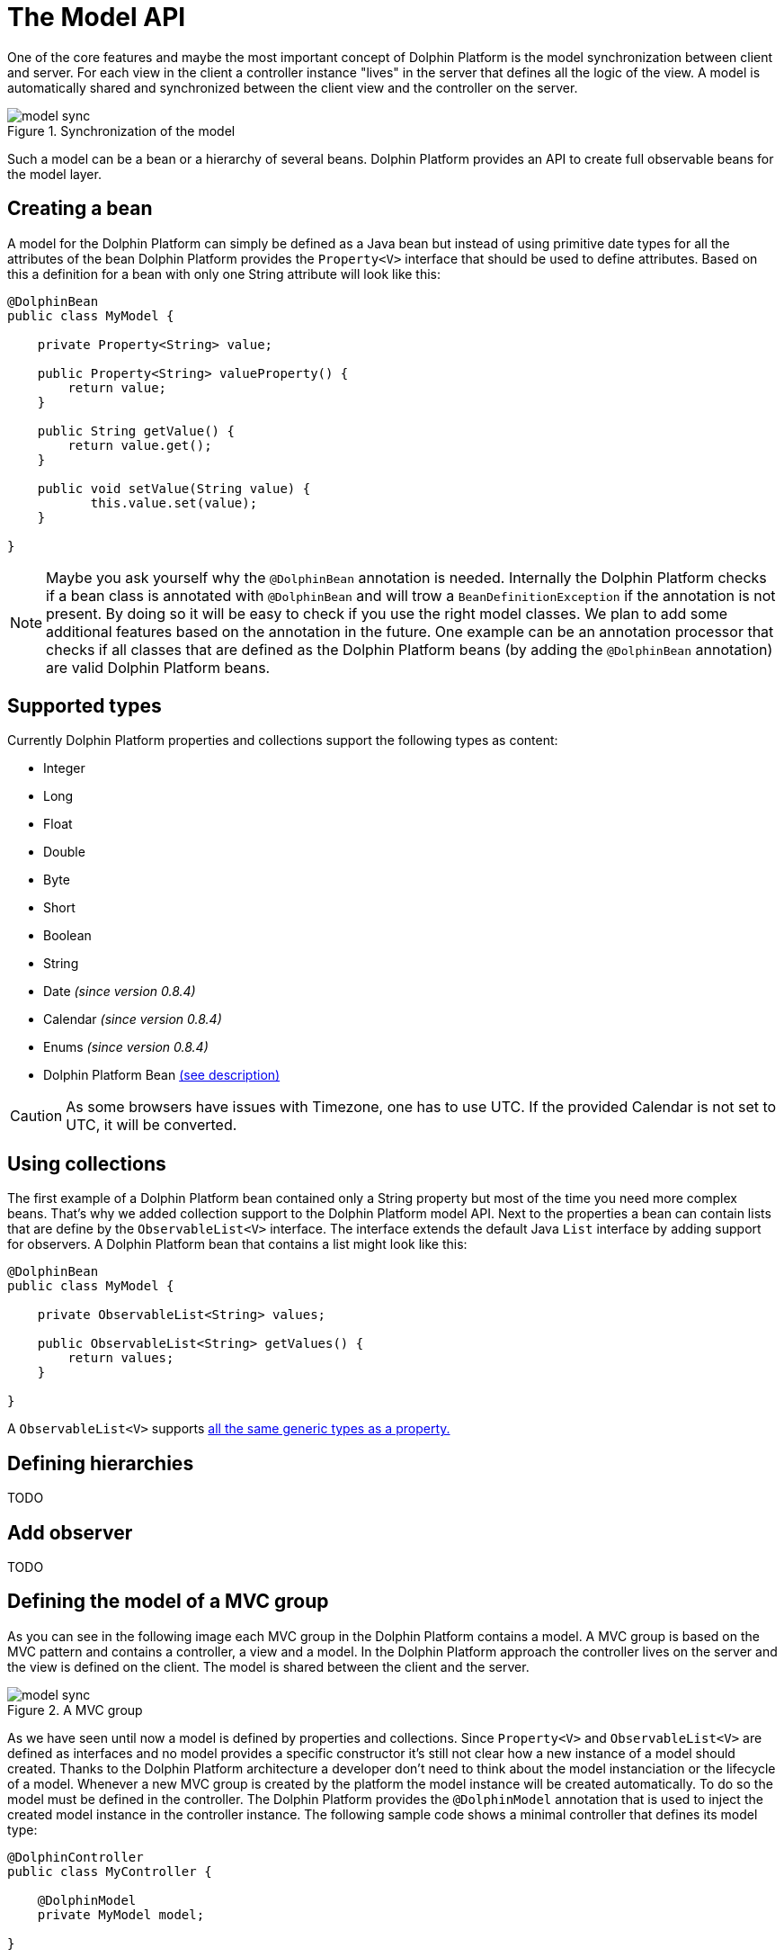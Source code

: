 
= The Model API

One of the core features and maybe the most important concept of Dolphin Platform is the model synchronization between
client and server. For each view in the client a controller instance "lives" in the server that defines all the logic of
the view. A model is automatically shared and synchronized between the client view and the controller on the server.

.Synchronization of the model
image::model-sync.png[]

Such a model can be a bean or a hierarchy of several beans. Dolphin Platform provides an API to create full observable
beans for the model layer.

== Creating a bean

A model for the Dolphin Platform can simply be defined as a Java bean but instead of using primitive date types for all
the attributes of the bean Dolphin Platform provides the `Property<V>` interface that should be used to define
attributes. Based on this a definition for a bean with only one String attribute will look like this:

[source,java]
----
@DolphinBean
public class MyModel {

    private Property<String> value;
    
    public Property<String> valueProperty() {
        return value;
    }
    
    public String getValue() {
        return value.get();
    }
   
    public void setValue(String value) {
           this.value.set(value);
    }

}
----

NOTE: Maybe you ask yourself why the `@DolphinBean` annotation is needed. Internally the Dolphin Platform checks if a bean
class is annotated with `@DolphinBean` and will trow a `BeanDefinitionException` if the annotation is not present. By
doing so it will be easy to check if you use the right model classes. We plan to add some additional features based on
the annotation in the future. One example can be an annotation processor that checks if all classes that are defined as
the Dolphin Platform beans (by adding the `@DolphinBean` annotation) are valid Dolphin Platform beans.

[[supported-types]]
== Supported types

Currently Dolphin Platform properties and collections support the following types as content:

* Integer
* Long
* Float
* Double
* Byte
* Short
* Boolean
* String
* Date _(since version 0.8.4)_
* Calendar _(since version 0.8.4)_
* Enums _(since version 0.8.4)_
* Dolphin Platform Bean <<bean-hierarchies, (see description)>>

CAUTION: As some browsers have issues with Timezone, one has to use UTC. If the provided Calendar is not set to UTC, it
will be converted.

== Using collections

The first example of a Dolphin Platform bean contained only a String property but most of the time you need more complex
beans. That's why we added collection support to the Dolphin Platform model API. Next to the properties a bean can contain
lists that are define by the `ObservableList<V>` interface. The interface extends the default Java `List` interface by adding
support for observers. A Dolphin Platform bean that contains a list might look like this:

[source,java]
----
@DolphinBean
public class MyModel {

    private ObservableList<String> values;

    public ObservableList<String> getValues() {
        return values;
    }

}
----

A `ObservableList<V>` supports <<supported-types, all the same generic types as a property.>>

[[bean-hierarchies]]
== Defining hierarchies

TODO

== Add observer

TODO

== Defining the model of a MVC group

As you can see in the following image each MVC group in the Dolphin Platform contains a model. A MVC group is based on the
MVC pattern and contains a controller, a view and a model. In the Dolphin Platform approach the controller lives on the server
and the view is defined on the client. The model is shared between the client and the server.

.A MVC group
image::model-sync.png[]

As we have seen until now a model is defined by properties and collections. Since `Property<V>` and `ObservableList<V>` are
defined as interfaces and no model provides a specific constructor it's still not clear how a new instance of a model should
created. Thanks to the Dolphin Platform architecture a developer don't need to think about the model instanciation or the
lifecycle of a model. Whenever a new MVC group is created by the platform the model instance will be created automatically.
To do so the model must be defined in the controller. The Dolphin Platform provides the `@DolphinModel` annotation that is
used to inject the created model instance in the controller instance. The following sample code shows a minimal controller
that defines its model type:

----
@DolphinController
public class MyController {

    @DolphinModel
    private MyModel model;

}
----

The model instance will be automatically synchronized with the client. Since the model is completelly observable you can
 simply bind the properties and lists that are defined in the model to your UI components in the client.

== Working with the BeanManager

TODO

=== Creating new model instances

TODO

=== Removing a bean

TODO

== The Dolphin Platform garbage collection

The Dolphin Platform contains a garbage collection on the server that will automatically remove all bean instances from
the remoting layer that aren't referenced anymore by other beans. Currently the garbage collection is an experimental
feature and it's not active by default. If you want to use the garbage collection you need to add
`garbageCollectionActive=true` to the `dolphin.properties` file (see chapter *Server configuration*).

== How to work with the Model API

To get a better overview of the API that helps you to define presentation models in Dolphin Platform we added a small
example.
Let's say we have the following view that can be part of a photo library app:

.Example Application
image::model-example-1.png[]

In this view, we have several elements that need a data model. If the data of this app is stored on a server the data
model must be shared between the client and the server. When having a look at the screen we can see 3 different elements
that need data from the data model to visualize itself or provide user interaction:

* The title of the screen needs a String as its content. We can display the title of a photo album or an internationalized
string.
* The slider that defines a value. Let's imagine that the interaction with the slider changes the size of the pictures in
the main area. Maybe the last value of the slider should be stored on the server to automatically save user preferences
* All pictures in the main area. As you can see each card in this area contains an image and maybe a badge in the top
right corner. A badge element in the top right corner visualizes if the photo is flagged.

Based on this definition we would create a presentation model that might look like this one:

.The presentation model
image::model-example-2.png[]

When defining such a model in JavaFX, you can use the cool property API and the observable collections that are part of
JavaFX. Modern JavaScript frameworks like AngularJS or Polymer provide a similar behavior and therefore we decided to
offer the same benefits when defining models with the Dolphin Platform. In Dolphin Platform you work with properties and
observable collections, too. Therefore it really easy to define a hierarchical model for your view. A model for the
shown view might look like this:

[source,java]
----
@DolphinBean
public class PhotoOverviewModel {

  private Property<String> title;

  private Property<Double> sliderValue;

  private ObservableList<PhotoModel> photos;

  //getter & setter

}

@DolphinBean
public class PhotoModel {

  private Property<String> imageUrl;

  private Property<Boolean> flagged;

  //getter & setter

}
----

All properties and collections in the Dolphin Platform are observable and therefore it's quite easy to observe them on
the client and the server:

[source,java]
----
myModel.getTitleProperty().onChange(e -> System.out.println("New title: " + e.getNewValue()));
----

For all client APIs we support first class support for the Dolphin Platform properties. When working with JavaFX for
example it's quite easy and intuitive to bind a synchronized Dolphin Platform property to a JavaFX property:

[source,java]
----
FXBinder.bind(booleanJavaFXProperty).bidirectionalTo(booleanDolphinProperty);
----

On JavaScript clients the handling is even more elegant as you can bind the Dolphin Platform model directly in HTML.

The main benefit of this concept is that you can use the same model classes on the server and the client. Because the
model will automatically be synchronized between the view and the server controller it feels like you work with the same
instance. By doing so you can simply bind a string property to a textfield in the view and observe it's value on the
server. The change events will automatically be fired on the server when you start typing in the textfield.

== Property Binding

The Dolphin Platform provides an easy way to create a bidirectinal binding between 2 properties of the same generic type.
Currently the binding API only supports properties that are defined in the same client session. If you want to sync
properties on several clients the event bus is currently the best way to do this.
To create a binding between 2 properties in the same client session you need the `PropertyBinder` class. An instance of
this class can simply be injected in any controller:

[source,java]
----
@DolphinController
public class MyController {

    @Inject
    private PropertyBinder binder;

}
----

All binding are definied by qualifiers that are representated by the `Qualifier` class. For a new binding you need to
define a `Qualifier` instance that defines the generic type of the properties that should be bound. Since you can reuse
the `Qualifier` instance for all bindings of that type it's best practice to create a static instance:

[source,java]
----
public interface MyConstants {

    public final static Qualifier<String> userNameQualifier = Qualifier<String>.create();

}
----

Once you have the `PropertyBinder` instance and the `Qualifier` you can defining bindings. To do so you define the same
qualifier for all properties that should be bound:

[source,java]
----
propertyBinder.bind(model.userNameProperty(), MyConstants.userNameQualifier);
----

By using the same qualifier in several controller classes you can simply bind properties in a client scope without doing
manual updates.